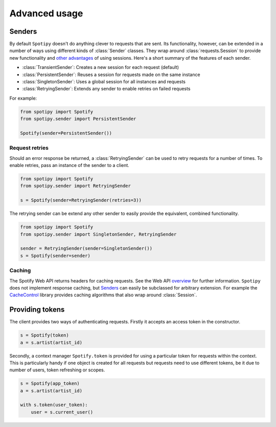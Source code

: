 Advanced usage
==============
Senders
-------
By default ``Spotipy`` doesn't do anything clever to requests that are sent.
Its functionality, however, can be extended in a number of ways
using different kinds of :class:`Sender` classes.
They wrap around :class:`requests.Session` to provide new functionality and
`other advantages <https://2.python-requests.org/en/master/user/advanced/#session-objects>`_
of using sessions.
Here's a short summary of the features of each sender.

- :class:`TransientSender`: Creates a new session for each request (default)
- :class:`PersistentSender`: Reuses a session for requests made on the same instance
- :class:`SingletonSender`: Uses a global session for all instances and requests
- :class:`RetryingSender`: Extends any sender to enable retries on failed requests

For example:

.. code:: python

   from spotipy import Spotify
   from spotipy.sender import PersistentSender

   Spotify(sender=PersistentSender())

Request retries
***************
Should an error response be returned,
a :class:`RetryingSender` can be used to retry requests for a number of times.
To enable retries, pass an instance of the sender to a client.

.. code:: python

   from spotipy import Spotify
   from spotipy.sender import RetryingSender

   s = Spotify(sender=RetryingSender(retries=3))

The retrying sender can be extend any other sender to easily provide
the equivalent, combined functionality.

.. code:: python

   from spotipy import Spotify
   from spotipy.sender import SingletonSender, RetryingSender

   sender = RetryingSender(sender=SingletonSender())
   s = Spotify(sender=sender)

Caching
*******
The Spotify Web API returns headers for caching requests.
See the Web API
`overview <https://developer.spotify.com/documentation/web-api/>`_
for further information.
``Spotipy`` does not implement response caching,
but `Senders`_ can easily be subclassed for arbitrary extension.
For example the
`CacheControl <https://pypi.org/project/CacheControl/>`_
library provides caching algorithms that also wrap around :class:`Session`.

Providing tokens
----------------
The client provides two ways of authenticating requests.
Firstly it accepts an access token in the constructor.

.. code:: python

   s = Spotify(token)
   a = s.artist(artist_id)

Secondly, a context manager ``Spotify.token`` is provided
for using a particular token for requests within the context.
This is particularly handy if one object is created for all requests
but requests need to use different tokens,
be it due to number of users, token refreshing or scopes.

.. code:: python

   s = Spotify(app_token)
   a = s.artist(artist_id)

   with s.token(user_token):
       user = s.current_user()
